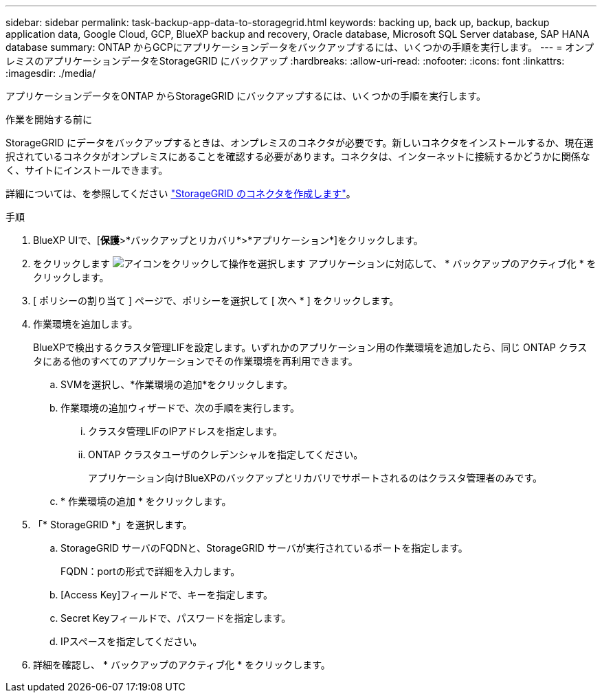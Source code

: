 ---
sidebar: sidebar 
permalink: task-backup-app-data-to-storagegrid.html 
keywords: backing up, back up, backup, backup application data, Google Cloud, GCP, BlueXP backup and recovery, Oracle database, Microsoft SQL Server database, SAP HANA database 
summary: ONTAP からGCPにアプリケーションデータをバックアップするには、いくつかの手順を実行します。 
---
= オンプレミスのアプリケーションデータをStorageGRID にバックアップ
:hardbreaks:
:allow-uri-read: 
:nofooter: 
:icons: font
:linkattrs: 
:imagesdir: ./media/


[role="lead"]
アプリケーションデータをONTAP からStorageGRID にバックアップするには、いくつかの手順を実行します。

.作業を開始する前に
StorageGRID にデータをバックアップするときは、オンプレミスのコネクタが必要です。新しいコネクタをインストールするか、現在選択されているコネクタがオンプレミスにあることを確認する必要があります。コネクタは、インターネットに接続するかどうかに関係なく、サイトにインストールできます。

詳細については、を参照してください link:task-backup-onprem-private-cloud.html#creating-or-switching-connectors["StorageGRID のコネクタを作成します"]。

.手順
. BlueXP UIで、[*保護*>*バックアップとリカバリ*>*アプリケーション*]をクリックします。
. をクリックします image:icon-action.png["アイコンをクリックして操作を選択します"] アプリケーションに対応して、 * バックアップのアクティブ化 * をクリックします。
. [ ポリシーの割り当て ] ページで、ポリシーを選択して [ 次へ * ] をクリックします。
. 作業環境を追加します。
+
BlueXPで検出するクラスタ管理LIFを設定します。いずれかのアプリケーション用の作業環境を追加したら、同じ ONTAP クラスタにある他のすべてのアプリケーションでその作業環境を再利用できます。

+
.. SVMを選択し、*作業環境の追加*をクリックします。
.. 作業環境の追加ウィザードで、次の手順を実行します。
+
... クラスタ管理LIFのIPアドレスを指定します。
... ONTAP クラスタユーザのクレデンシャルを指定してください。
+
アプリケーション向けBlueXPのバックアップとリカバリでサポートされるのはクラスタ管理者のみです。



.. * 作業環境の追加 * をクリックします。


. 「* StorageGRID *」を選択します。
+
.. StorageGRID サーバのFQDNと、StorageGRID サーバが実行されているポートを指定します。
+
FQDN：portの形式で詳細を入力します。

.. [Access Key]フィールドで、キーを指定します。
.. Secret Keyフィールドで、パスワードを指定します。
.. IPスペースを指定してください。


. 詳細を確認し、 * バックアップのアクティブ化 * をクリックします。

